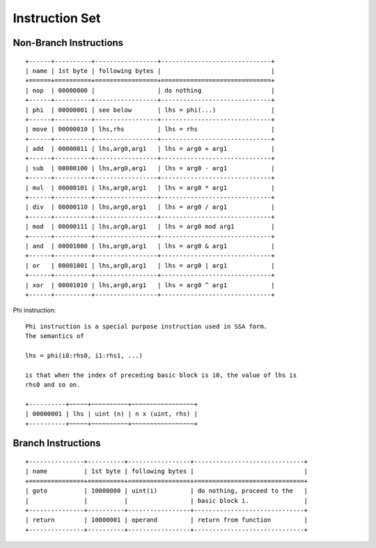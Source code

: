 ===============
Instruction Set
===============

Non-Branch Instructions
=======================

::

   +------+----------+-----------------+------------------------------+
   | name | 1st byte | following bytes |                              |
   +======+==========+=================+==============================+
   | nop  | 00000000 |                 | do nothing                   |
   +------+----------+-----------------+------------------------------+
   | phi  | 00000001 | see below       | lhs = phi(...)               |
   +------+----------+-----------------+------------------------------+
   | move | 00000010 | lhs,rhs         | lhs = rhs                    |
   +------+----------+-----------------+------------------------------+
   | add  | 00000011 | lhs,arg0,arg1   | lhs = arg0 + arg1            |
   +------+----------+-----------------+------------------------------+
   | sub  | 00000100 | lhs,arg0,arg1   | lhs = arg0 - arg1            |
   +------+----------+-----------------+------------------------------+
   | mul  | 00000101 | lhs,arg0,arg1   | lhs = arg0 * arg1            |
   +------+----------+-----------------+------------------------------+
   | div  | 00000110 | lhs,arg0,arg1   | lhs = arg0 / arg1            |
   +------+----------+-----------------+------------------------------+
   | mod  | 00000111 | lhs,arg0,arg1   | lhs = arg0 mod arg1          |
   +------+----------+-----------------+------------------------------+
   | and  | 00001000 | lhs,arg0,arg1   | lhs = arg0 & arg1            |
   +------+----------+-----------------+------------------------------+
   | or   | 00001001 | lhs,arg0,arg1   | lhs = arg0 | arg1            |
   +------+----------+-----------------+------------------------------+
   | xor  | 00001010 | lhs,arg0,arg1   | lhs = arg0 ^ arg1            |
   +------+----------+-----------------+------------------------------+

Phi instruction::

   Phi instruction is a special purpose instruction used in SSA form.
   The semantics of

   lhs = phi(i0:rhs0, i1:rhs1, ...)

   is that when the index of preceding basic block is i0, the value of lhs is
   rhs0 and so on.

   +----------+~~~~~+~~~~~~~~~~+~~~~~~~~~~~~~~~~~+
   | 00000001 | lhs | uint (n) | n x (uint, rhs) |
   +----------+~~~~~+~~~~~~~~~~+~~~~~~~~~~~~~~~~~+

Branch Instructions
===================

::

   +---------------+----------+-----------------+------------------------------+
   | name          | 1st byte | following bytes |                              |
   +===============+==========+=================+==============================+
   | goto          | 10000000 | uint(i)         | do nothing, proceed to the   |
   |               |          |                 | basic block i.               |
   +---------------+----------+-----------------+------------------------------+
   | return        | 10000001 | operand         | return from function         |
   +---------------+----------+-----------------+------------------------------+
